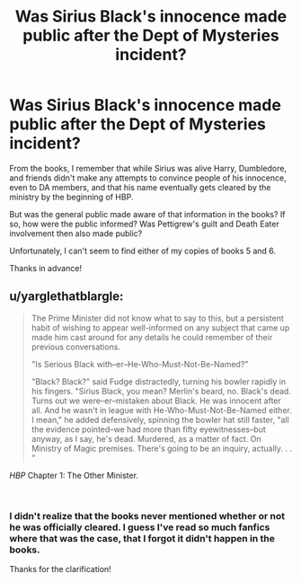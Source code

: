 #+TITLE: Was Sirius Black's innocence made public after the Dept of Mysteries incident?

* Was Sirius Black's innocence made public after the Dept of Mysteries incident?
:PROPERTIES:
:Author: Efficient_Assistant
:Score: 7
:DateUnix: 1551327708.0
:DateShort: 2019-Feb-28
:FlairText: Misc
:END:
From the books, I remember that while Sirius was alive Harry, Dumbledore, and friends didn't make any attempts to convince people of his innocence, even to DA members, and that his name eventually gets cleared by the ministry by the beginning of HBP.

But was the general public made aware of that information in the books? If so, how were the public informed? Was Pettigrew's guilt and Death Eater involvement then also made public?

Unfortunately, I can't seem to find either of my copies of books 5 and 6.

Thanks in advance!


** u/yarglethatblargle:
#+begin_quote
  The Prime Minister did not know what to say to this, but a persistent habit of wishing to appear well-informed on any subject that came up made him cast around for any details he could remember of their previous conversations.

  "Is Serious Black with--er--He-Who-Must-Not-Be-Named?"

  "Black? Black?" said Fudge distractedly, turning his bowler rapidly in his fingers. "Sirius Black, you mean? Merlin's beard, no. Black's dead. Turns out we were--er--mistaken about Black. He was innocent after all. And he wasn't in league with He-Who-Must-Not-Be-Named either. I mean," he added defensively, spinning the bowler hat still faster, "all the evidence pointed--we had more than fifty eyewitnesses--but anyway, as I say, he's dead. Murdered, as a matter of fact. On Ministry of Magic premises. There's going to be an inquiry, actually. . . "
#+end_quote

/HBP/ Chapter 1: The Other Minister.

​
:PROPERTIES:
:Author: yarglethatblargle
:Score: 23
:DateUnix: 1551328317.0
:DateShort: 2019-Feb-28
:END:

*** I didn't realize that the books never mentioned whether or not he was officially cleared. I guess I've read so much fanfics where that was the case, that I forgot it didn't happen in the books.

Thanks for the clarification!
:PROPERTIES:
:Author: Efficient_Assistant
:Score: 1
:DateUnix: 1551432796.0
:DateShort: 2019-Mar-01
:END:
